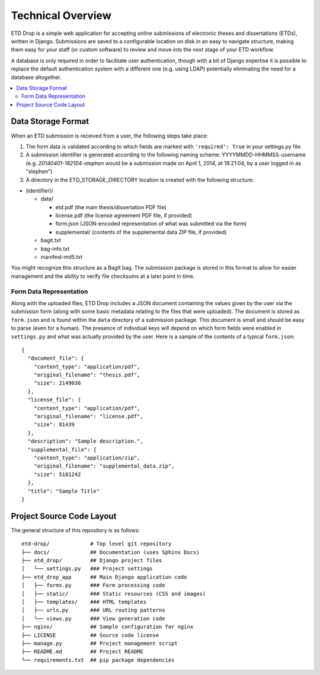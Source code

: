 ==================
Technical Overview
==================

ETD Drop is a simple web application for accepting online submissions of
electronic theses and dissertations (ETDs), written in Django.
Submissions are saved to a configurable location on disk in an easy to 
navigate structure, making them easy for your staff (or custom software) to 
review and move into the next stage of your ETD workflow.

A database is only required in order to facilitate user authentication, 
though with a bit of Django expertise it is possible to replace the default 
authentication system with a different one (e.g. using LDAP) potentially
eliminating the need for a database altogether.

.. contents::
    :local:
    :depth: 2

Data Storage Format
===================

When an ETD submission is received from a user, the following steps 
take place:

1. The form data is validated according to which fields are marked with
   ``'required': True`` in your settings.py file.
2. A submission identifier is generated according to the following naming 
   scheme: YYYYMMDD-HHMMSS-username (e.g. `20140401-182104-stephen` would be a 
   submission made on April 1, 2014, at 18:21:04, by a user logged in as 
   "stephen")
3. A directory in the ETD_STORAGE_DIRECTORY location is created with the 
   following structure:

* (identifier)/

  * data/

    * etd.pdf (the main thesis/dissertation PDF file)
    * license.pdf (the license agreement PDF file, if provided)
    * form.json (JSON-encoded representation of what was submitted via the form)
    * supplemental/ (contents of the supplemental data ZIP file, if provided)

  * bagit.txt
  * bag-info.txt
  * manifest-md5.txt

You might recognize this structure as a BagIt bag. The submission package is 
stored in this format to allow for easier management and the ability to verify 
file checksums at a later point in time.

Form Data Representation
------------------------

Along with the uploaded files, ETD Drop includes a JSON document containing 
the values given by the user via the submission form (along with some basic 
metadata relating to the files that were uploaded). The document is stored as 
``form.json`` and is found within the ``data`` directory of a submission 
package. This document is small and should be easy to parse (even for a 
human). The presence of individual keys will depend on which form fields were 
enabled in ``settings.py`` and what was actually provided by the user. Here 
is a sample of the contents of a typical ``form.json``::

    {
      "document_file": {
        "content_type": "application/pdf", 
        "original_filename": "thesis.pdf", 
        "size": 2149036
      }, 
      "license_file": {
        "content_type": "application/pdf", 
        "original_filename": "license.pdf", 
        "size": 81439
      }, 
      "description": "Sample description.", 
      "supplemental_file": {
        "content_type": "application/zip", 
        "original_filename": "supplemental_data.zip", 
        "size": 5181242
      }, 
      "title": "Sample Title"
    }

Project Source Code Layout
==========================

The general structure of this repository is as follows::

    etd-drop/             # Top level git repository
    ├── docs/             ## Documentation (uses Sphinx Docs)
    ├── etd_drop/         ## Django project files
    │   └── settings.py   ### Project settings
    ├── etd_drop_app      ## Main Django application code
    │   ├── forms.py      ### Form processing code
    │   ├── static/       ### Static resources (CSS and images)
    │   ├── templates/    ### HTML templates
    │   ├── urls.py       ### URL routing patterns
    │   └── views.py      ### View generation code
    ├── nginx/            ## Sample configuration for nginx
    ├── LICENSE           ## Source code license
    ├── manage.py         ## Project management script
    ├── README.md         ## Project README
    └── requirements.txt  ## pip package dependencies
